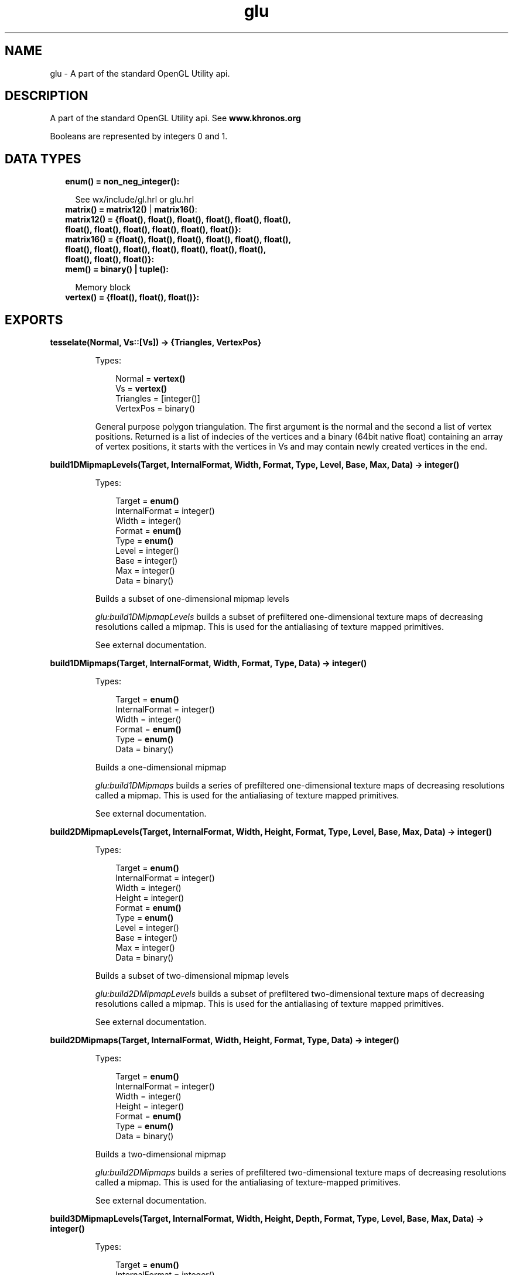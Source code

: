 .TH glu 3 "wx 1.8.3" "" "Erlang Module Definition"
.SH NAME
glu \-  A part of the standard OpenGL Utility api.
.SH DESCRIPTION
.LP
A part of the standard OpenGL Utility api\&. See \fBwww\&.khronos\&.org\fR\&
.LP
Booleans are represented by integers 0 and 1\&.
.SH "DATA TYPES"

.RS 2
.TP 2
.B
enum() = non_neg_integer():

.RS 2
.LP
See wx/include/gl\&.hrl or glu\&.hrl
.RE
.TP 2
.B
matrix() = \fBmatrix12()\fR\& | \fBmatrix16()\fR\&:

.TP 2
.B
matrix12() = {float(), float(), float(), float(), float(), float(), float(), float(), float(), float(), float(), float()}:

.TP 2
.B
matrix16() = {float(), float(), float(), float(), float(), float(), float(), float(), float(), float(), float(), float(), float(), float(), float(), float()}:

.TP 2
.B
mem() = binary() | tuple():

.RS 2
.LP
Memory block
.RE
.TP 2
.B
vertex() = {float(), float(), float()}:

.RE
.SH EXPORTS
.LP
.B
tesselate(Normal, Vs::[Vs]) -> {Triangles, VertexPos}
.br
.RS
.LP
Types:

.RS 3
Normal = \fBvertex()\fR\&
.br
Vs = \fBvertex()\fR\&
.br
Triangles = [integer()]
.br
VertexPos = binary()
.br
.RE
.RE
.RS
.LP
General purpose polygon triangulation\&. The first argument is the normal and the second a list of vertex positions\&. Returned is a list of indecies of the vertices and a binary (64bit native float) containing an array of vertex positions, it starts with the vertices in Vs and may contain newly created vertices in the end\&.
.RE
.LP
.B
build1DMipmapLevels(Target, InternalFormat, Width, Format, Type, Level, Base, Max, Data) -> integer()
.br
.RS
.LP
Types:

.RS 3
Target = \fBenum()\fR\&
.br
InternalFormat = integer()
.br
Width = integer()
.br
Format = \fBenum()\fR\&
.br
Type = \fBenum()\fR\&
.br
Level = integer()
.br
Base = integer()
.br
Max = integer()
.br
Data = binary()
.br
.RE
.RE
.RS
.LP
Builds a subset of one-dimensional mipmap levels
.LP
\fIglu:build1DMipmapLevels\fR\& builds a subset of prefiltered one-dimensional texture maps of decreasing resolutions called a mipmap\&. This is used for the antialiasing of texture mapped primitives\&.
.LP
See external documentation\&.
.RE
.LP
.B
build1DMipmaps(Target, InternalFormat, Width, Format, Type, Data) -> integer()
.br
.RS
.LP
Types:

.RS 3
Target = \fBenum()\fR\&
.br
InternalFormat = integer()
.br
Width = integer()
.br
Format = \fBenum()\fR\&
.br
Type = \fBenum()\fR\&
.br
Data = binary()
.br
.RE
.RE
.RS
.LP
Builds a one-dimensional mipmap
.LP
\fIglu:build1DMipmaps\fR\& builds a series of prefiltered one-dimensional texture maps of decreasing resolutions called a mipmap\&. This is used for the antialiasing of texture mapped primitives\&.
.LP
See external documentation\&.
.RE
.LP
.B
build2DMipmapLevels(Target, InternalFormat, Width, Height, Format, Type, Level, Base, Max, Data) -> integer()
.br
.RS
.LP
Types:

.RS 3
Target = \fBenum()\fR\&
.br
InternalFormat = integer()
.br
Width = integer()
.br
Height = integer()
.br
Format = \fBenum()\fR\&
.br
Type = \fBenum()\fR\&
.br
Level = integer()
.br
Base = integer()
.br
Max = integer()
.br
Data = binary()
.br
.RE
.RE
.RS
.LP
Builds a subset of two-dimensional mipmap levels
.LP
\fIglu:build2DMipmapLevels\fR\& builds a subset of prefiltered two-dimensional texture maps of decreasing resolutions called a mipmap\&. This is used for the antialiasing of texture mapped primitives\&.
.LP
See external documentation\&.
.RE
.LP
.B
build2DMipmaps(Target, InternalFormat, Width, Height, Format, Type, Data) -> integer()
.br
.RS
.LP
Types:

.RS 3
Target = \fBenum()\fR\&
.br
InternalFormat = integer()
.br
Width = integer()
.br
Height = integer()
.br
Format = \fBenum()\fR\&
.br
Type = \fBenum()\fR\&
.br
Data = binary()
.br
.RE
.RE
.RS
.LP
Builds a two-dimensional mipmap
.LP
\fIglu:build2DMipmaps\fR\& builds a series of prefiltered two-dimensional texture maps of decreasing resolutions called a mipmap\&. This is used for the antialiasing of texture-mapped primitives\&.
.LP
See external documentation\&.
.RE
.LP
.B
build3DMipmapLevels(Target, InternalFormat, Width, Height, Depth, Format, Type, Level, Base, Max, Data) -> integer()
.br
.RS
.LP
Types:

.RS 3
Target = \fBenum()\fR\&
.br
InternalFormat = integer()
.br
Width = integer()
.br
Height = integer()
.br
Depth = integer()
.br
Format = \fBenum()\fR\&
.br
Type = \fBenum()\fR\&
.br
Level = integer()
.br
Base = integer()
.br
Max = integer()
.br
Data = binary()
.br
.RE
.RE
.RS
.LP
Builds a subset of three-dimensional mipmap levels
.LP
\fIglu:build3DMipmapLevels\fR\& builds a subset of prefiltered three-dimensional texture maps of decreasing resolutions called a mipmap\&. This is used for the antialiasing of texture mapped primitives\&.
.LP
See external documentation\&.
.RE
.LP
.B
build3DMipmaps(Target, InternalFormat, Width, Height, Depth, Format, Type, Data) -> integer()
.br
.RS
.LP
Types:

.RS 3
Target = \fBenum()\fR\&
.br
InternalFormat = integer()
.br
Width = integer()
.br
Height = integer()
.br
Depth = integer()
.br
Format = \fBenum()\fR\&
.br
Type = \fBenum()\fR\&
.br
Data = binary()
.br
.RE
.RE
.RS
.LP
Builds a three-dimensional mipmap
.LP
\fIglu:build3DMipmaps\fR\& builds a series of prefiltered three-dimensional texture maps of decreasing resolutions called a mipmap\&. This is used for the antialiasing of texture-mapped primitives\&.
.LP
See external documentation\&.
.RE
.LP
.B
checkExtension(ExtName, ExtString) -> 0 | 1
.br
.RS
.LP
Types:

.RS 3
ExtName = string()
.br
ExtString = string()
.br
.RE
.RE
.RS
.LP
Determines if an extension name is supported
.LP
\fIglu:checkExtension\fR\& returns \fI?GLU_TRUE\fR\& if \fIExtName\fR\& is supported otherwise \fI?GLU_FALSE\fR\& is returned\&.
.LP
See external documentation\&.
.RE
.LP
.B
cylinder(Quad, Base, Top, Height, Slices, Stacks) -> ok
.br
.RS
.LP
Types:

.RS 3
Quad = integer()
.br
Base = float()
.br
Top = float()
.br
Height = float()
.br
Slices = integer()
.br
Stacks = integer()
.br
.RE
.RE
.RS
.LP
Draw a cylinder
.LP
\fIglu:cylinder\fR\& draws a cylinder oriented along the \fIz\fR\& axis\&. The base of the cylinder is placed at \fIz\fR\& = 0 and the top at z=height\&. Like a sphere, a cylinder is subdivided around the \fIz\fR\& axis into slices and along the \fIz\fR\& axis into stacks\&.
.LP
See external documentation\&.
.RE
.LP
.B
deleteQuadric(Quad) -> ok
.br
.RS
.LP
Types:

.RS 3
Quad = integer()
.br
.RE
.RE
.RS
.LP
Destroy a quadrics object
.LP
\fIglu:deleteQuadric\fR\& destroys the quadrics object (created with \fBglu:newQuadric/0\fR\& ) and frees any memory it uses\&. Once \fIglu:deleteQuadric\fR\& has been called, \fIQuad\fR\& cannot be used again\&.
.LP
See external documentation\&.
.RE
.LP
.B
disk(Quad, Inner, Outer, Slices, Loops) -> ok
.br
.RS
.LP
Types:

.RS 3
Quad = integer()
.br
Inner = float()
.br
Outer = float()
.br
Slices = integer()
.br
Loops = integer()
.br
.RE
.RE
.RS
.LP
Draw a disk
.LP
\fIglu:disk\fR\& renders a disk on the \fIz\fR\& = 0 plane\&. The disk has a radius of \fIOuter\fR\& and contains a concentric circular hole with a radius of \fIInner\fR\& \&. If \fIInner\fR\& is 0, then no hole is generated\&. The disk is subdivided around the \fIz\fR\& axis into slices (like pizza slices) and also about the \fIz\fR\& axis into rings (as specified by \fISlices\fR\& and \fILoops\fR\& , respectively)\&.
.LP
See external documentation\&.
.RE
.LP
.B
errorString(Error) -> string()
.br
.RS
.LP
Types:

.RS 3
Error = \fBenum()\fR\&
.br
.RE
.RE
.RS
.LP
Produce an error string from a GL or GLU error code
.LP
\fIglu:errorString\fR\& produces an error string from a GL or GLU error code\&. The string is in ISO Latin 1 format\&. For example, \fIglu:errorString\fR\&(\fI?GLU_OUT_OF_MEMORY\fR\&) returns the string \fIout of memory\fR\&\&.
.LP
See external documentation\&.
.RE
.LP
.B
getString(Name) -> string()
.br
.RS
.LP
Types:

.RS 3
Name = \fBenum()\fR\&
.br
.RE
.RE
.RS
.LP
Return a string describing the GLU version or GLU extensions
.LP
\fIglu:getString\fR\& returns a pointer to a static string describing the GLU version or the GLU extensions that are supported\&.
.LP
See external documentation\&.
.RE
.LP
.B
lookAt(EyeX, EyeY, EyeZ, CenterX, CenterY, CenterZ, UpX, UpY, UpZ) -> ok
.br
.RS
.LP
Types:

.RS 3
EyeX = float()
.br
EyeY = float()
.br
EyeZ = float()
.br
CenterX = float()
.br
CenterY = float()
.br
CenterZ = float()
.br
UpX = float()
.br
UpY = float()
.br
UpZ = float()
.br
.RE
.RE
.RS
.LP
Define a viewing transformation
.LP
\fIglu:lookAt\fR\& creates a viewing matrix derived from an eye point, a reference point indicating the center of the scene, and an \fIUP\fR\& vector\&.
.LP
See external documentation\&.
.RE
.LP
.B
newQuadric() -> integer()
.br
.RS
.LP
Create a quadrics object
.LP
\fIglu:newQuadric\fR\& creates and returns a pointer to a new quadrics object\&. This object must be referred to when calling quadrics rendering and control functions\&. A return value of 0 means that there is not enough memory to allocate the object\&.
.LP
See external documentation\&.
.RE
.LP
.B
ortho2D(Left, Right, Bottom, Top) -> ok
.br
.RS
.LP
Types:

.RS 3
Left = float()
.br
Right = float()
.br
Bottom = float()
.br
Top = float()
.br
.RE
.RE
.RS
.LP
Define a 2D orthographic projection matrix
.LP
\fIglu:ortho2D\fR\& sets up a two-dimensional orthographic viewing region\&. This is equivalent to calling \fBgl:ortho/6\fR\& with near=-1 and far=1\&.
.LP
See external documentation\&.
.RE
.LP
.B
partialDisk(Quad, Inner, Outer, Slices, Loops, Start, Sweep) -> ok
.br
.RS
.LP
Types:

.RS 3
Quad = integer()
.br
Inner = float()
.br
Outer = float()
.br
Slices = integer()
.br
Loops = integer()
.br
Start = float()
.br
Sweep = float()
.br
.RE
.RE
.RS
.LP
Draw an arc of a disk
.LP
\fIglu:partialDisk\fR\& renders a partial disk on the z=0 plane\&. A partial disk is similar to a full disk, except that only the subset of the disk from \fIStart\fR\& through \fIStart\fR\& + \fISweep\fR\& is included (where 0 degrees is along the +f2yf axis, 90 degrees along the +\fIx\fR\& axis, 180 degrees along the -\fIy\fR\& axis, and 270 degrees along the -\fIx\fR\& axis)\&.
.LP
See external documentation\&.
.RE
.LP
.B
perspective(Fovy, Aspect, ZNear, ZFar) -> ok
.br
.RS
.LP
Types:

.RS 3
Fovy = float()
.br
Aspect = float()
.br
ZNear = float()
.br
ZFar = float()
.br
.RE
.RE
.RS
.LP
Set up a perspective projection matrix
.LP
\fIglu:perspective\fR\& specifies a viewing frustum into the world coordinate system\&. In general, the aspect ratio in \fIglu:perspective\fR\& should match the aspect ratio of the associated viewport\&. For example, aspect=2\&.0 means the viewer\&'s angle of view is twice as wide in \fIx\fR\& as it is in \fIy\fR\&\&. If the viewport is twice as wide as it is tall, it displays the image without distortion\&.
.LP
See external documentation\&.
.RE
.LP
.B
pickMatrix(X, Y, DelX, DelY, Viewport) -> ok
.br
.RS
.LP
Types:

.RS 3
X = float()
.br
Y = float()
.br
DelX = float()
.br
DelY = float()
.br
Viewport = {integer(), integer(), integer(), integer()}
.br
.RE
.RE
.RS
.LP
Define a picking region
.LP
\fIglu:pickMatrix\fR\& creates a projection matrix that can be used to restrict drawing to a small region of the viewport\&. This is typically useful to determine what objects are being drawn near the cursor\&. Use \fIglu:pickMatrix\fR\& to restrict drawing to a small region around the cursor\&. Then, enter selection mode (with \fBgl:renderMode/1\fR\& ) and rerender the scene\&. All primitives that would have been drawn near the cursor are identified and stored in the selection buffer\&.
.LP
See external documentation\&.
.RE
.LP
.B
project(ObjX, ObjY, ObjZ, Model, Proj, View) -> {integer(), WinX::float(), WinY::float(), WinZ::float()}
.br
.RS
.LP
Types:

.RS 3
ObjX = float()
.br
ObjY = float()
.br
ObjZ = float()
.br
Model = \fBmatrix()\fR\&
.br
Proj = \fBmatrix()\fR\&
.br
View = {integer(), integer(), integer(), integer()}
.br
.RE
.RE
.RS
.LP
Map object coordinates to window coordinates
.LP
\fIglu:project\fR\& transforms the specified object coordinates into window coordinates using \fIModel\fR\& , \fIProj\fR\& , and \fIView\fR\& \&. The result is stored in \fIWinX\fR\& , \fIWinY\fR\& , and \fIWinZ\fR\& \&. A return value of \fI?GLU_TRUE\fR\& indicates success, a return value of \fI?GLU_FALSE\fR\& indicates failure\&.
.LP
See external documentation\&.
.RE
.LP
.B
quadricDrawStyle(Quad, Draw) -> ok
.br
.RS
.LP
Types:

.RS 3
Quad = integer()
.br
Draw = \fBenum()\fR\&
.br
.RE
.RE
.RS
.LP
Specify the draw style desired for quadrics
.LP
\fIglu:quadricDrawStyle\fR\& specifies the draw style for quadrics rendered with \fIQuad\fR\& \&. The legal values are as follows:
.LP
See external documentation\&.
.RE
.LP
.B
quadricNormals(Quad, Normal) -> ok
.br
.RS
.LP
Types:

.RS 3
Quad = integer()
.br
Normal = \fBenum()\fR\&
.br
.RE
.RE
.RS
.LP
Specify what kind of normals are desired for quadrics
.LP
\fIglu:quadricNormals\fR\& specifies what kind of normals are desired for quadrics rendered with \fIQuad\fR\& \&. The legal values are as follows:
.LP
See external documentation\&.
.RE
.LP
.B
quadricOrientation(Quad, Orientation) -> ok
.br
.RS
.LP
Types:

.RS 3
Quad = integer()
.br
Orientation = \fBenum()\fR\&
.br
.RE
.RE
.RS
.LP
Specify inside/outside orientation for quadrics
.LP
\fIglu:quadricOrientation\fR\& specifies what kind of orientation is desired for quadrics rendered with \fIQuad\fR\& \&. The \fIOrientation\fR\& values are as follows:
.LP
See external documentation\&.
.RE
.LP
.B
quadricTexture(Quad, Texture) -> ok
.br
.RS
.LP
Types:

.RS 3
Quad = integer()
.br
Texture = 0 | 1
.br
.RE
.RE
.RS
.LP
Specify if texturing is desired for quadrics
.LP
\fIglu:quadricTexture\fR\& specifies if texture coordinates should be generated for quadrics rendered with \fIQuad\fR\& \&. If the value of \fITexture\fR\& is \fI?GLU_TRUE\fR\&, then texture coordinates are generated, and if \fITexture\fR\& is \fI?GLU_FALSE\fR\&, they are not\&. The initial value is \fI?GLU_FALSE\fR\&\&.
.LP
See external documentation\&.
.RE
.LP
.B
scaleImage(Format, WIn, HIn, TypeIn, DataIn, WOut, HOut, TypeOut, DataOut) -> integer()
.br
.RS
.LP
Types:

.RS 3
Format = \fBenum()\fR\&
.br
WIn = integer()
.br
HIn = integer()
.br
TypeIn = \fBenum()\fR\&
.br
DataIn = binary()
.br
WOut = integer()
.br
HOut = integer()
.br
TypeOut = \fBenum()\fR\&
.br
DataOut = \fBmem()\fR\&
.br
.RE
.RE
.RS
.LP
Scale an image to an arbitrary size
.LP
\fIglu:scaleImage\fR\& scales a pixel image using the appropriate pixel store modes to unpack data from the source image and pack data into the destination image\&.
.LP
See external documentation\&.
.RE
.LP
.B
sphere(Quad, Radius, Slices, Stacks) -> ok
.br
.RS
.LP
Types:

.RS 3
Quad = integer()
.br
Radius = float()
.br
Slices = integer()
.br
Stacks = integer()
.br
.RE
.RE
.RS
.LP
Draw a sphere
.LP
\fIglu:sphere\fR\& draws a sphere of the given radius centered around the origin\&. The sphere is subdivided around the \fIz\fR\& axis into slices and along the \fIz\fR\& axis into stacks (similar to lines of longitude and latitude)\&.
.LP
See external documentation\&.
.RE
.LP
.B
unProject(WinX, WinY, WinZ, Model, Proj, View) -> {integer(), ObjX::float(), ObjY::float(), ObjZ::float()}
.br
.RS
.LP
Types:

.RS 3
WinX = float()
.br
WinY = float()
.br
WinZ = float()
.br
Model = \fBmatrix()\fR\&
.br
Proj = \fBmatrix()\fR\&
.br
View = {integer(), integer(), integer(), integer()}
.br
.RE
.RE
.RS
.LP
Map window coordinates to object coordinates
.LP
\fIglu:unProject\fR\& maps the specified window coordinates into object coordinates using \fIModel\fR\& , \fIProj\fR\& , and \fIView\fR\& \&. The result is stored in \fIObjX\fR\& , \fIObjY\fR\& , and \fIObjZ\fR\& \&. A return value of \fI?GLU_TRUE\fR\& indicates success; a return value of \fI?GLU_FALSE\fR\& indicates failure\&.
.LP
See external documentation\&.
.RE
.LP
.B
unProject4(WinX, WinY, WinZ, ClipW, Model, Proj, View, NearVal, FarVal) -> {integer(), ObjX::float(), ObjY::float(), ObjZ::float(), ObjW::float()}
.br
.RS
.LP
Types:

.RS 3
WinX = float()
.br
WinY = float()
.br
WinZ = float()
.br
ClipW = float()
.br
Model = \fBmatrix()\fR\&
.br
Proj = \fBmatrix()\fR\&
.br
View = {integer(), integer(), integer(), integer()}
.br
NearVal = float()
.br
FarVal = float()
.br
.RE
.RE
.RS
.LP
See \fBunProject/6\fR\&
.RE
.SH AUTHORS
.LP

.I
<>